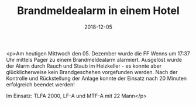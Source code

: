 #+TITLE: Brandmeldealarm in einem Hotel
#+DATE: 2018-12-05
#+FACEBOOK_URL: https://facebook.com/ffwenns/posts/2397863916955386

<p>Am heutigen Mittwoch den 05. Dezember wurde die FF Wenns um 17:37 Uhr mittels Pager zu einem Brandmeldealarm alarmiert. Ausgelöst wurde der Alarm durch Rauch und Staub im Heizkeller - es konnte aber glücklicherweise kein Brandgeschehen vorgefunden werden. Nach der Kontrolle und Rückstellung der Anlage konnte der Einsatz nach 20 Minuten erfolgreich beendet werden! 

Im Einsatz: TLFA 2000, LF-A und MTF-A mit 22 Mann</p>
